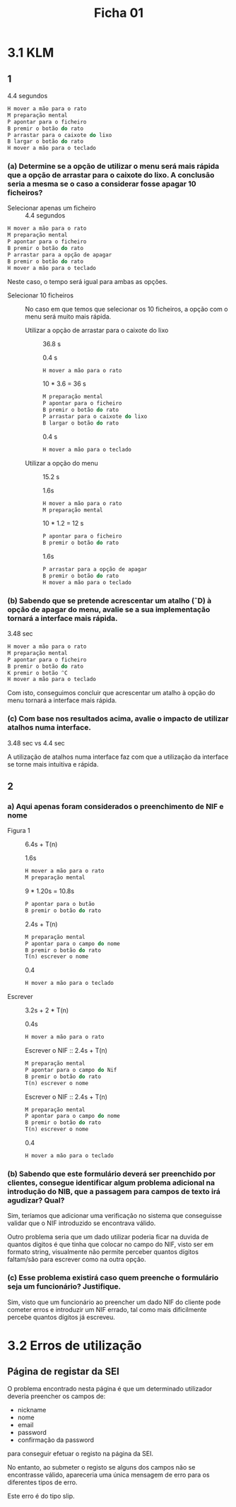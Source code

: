 #+title: Ficha 01

* 3.1 KLM
** 1

4.4 segundos

#+begin_src rust
H mover a mão para o rato
M preparação mental
P apontar para o ficheiro
B premir o botão do rato
P arrastar para o caixote do lixo
B largar o botão do rato
H mover a mão para o teclado
#+end_src

*** (a) Determine se a opção de utilizar o menu será mais rápida que a opção de arrastar para o caixote do lixo. A conclusão seria a mesma se o caso a considerar fosse apagar 10 ficheiros?

- Selecionar apenas um ficheiro :: 4.4 segundos

#+begin_src rust
H mover a mão para o rato
M preparação mental
P apontar para o ficheiro
B premir o botão do rato
P arrastar para a opção de apagar
B premir o botão do rato
H mover a mão para o teclado
#+end_src


Neste caso, o tempo será igual para ambas as opções.


- Selecionar 10 ficheiros ::  No caso em que temos que selecionar os 10 ficheiros, a opção com o menu será muito mais rápida.

  + Utilizar a opção de arrastar para o caixote do lixo :: 36.8 s

    0.4 s
    #+begin_src rust
    H mover a mão para o rato
    #+end_src

    10 * 3.6 = 36 s
    #+begin_src rust
    M preparação mental
    P apontar para o ficheiro
    B premir o botão do rato
    P arrastar para o caixote do lixo
    B largar o botão do rato
    #+end_src

    0.4 s
    #+begin_src rust
    H mover a mão para o teclado
    #+end_src


  + Utilizar a opção do menu :: 15.2 s

    1.6s
    #+begin_src rust
    H mover a mão para o rato
    M preparação mental
    #+end_src

    10 * 1.2 = 12 s
    #+begin_src rust
    P apontar para o ficheiro
    B premir o botão do rato
    #+end_src

    1.6s
    #+begin_src rust
    P arrastar para a opção de apagar
    B premir o botão do rato
    H mover a mão para o teclado
    #+end_src

***  (b) Sabendo que se pretende acrescentar um atalho (ˆD) à opção de apagar do menu, avalie se a sua implementação tornará a interface mais rápida.

3.48 sec

#+begin_src rust
H mover a mão para o rato
M preparação mental
P apontar para o ficheiro
B premir o botão do rato
K premir o botão ^C
H mover a mão para o teclado
#+end_src


Com isto, conseguimos concluir que acrescentar um atalho à opção do menu tornará a interface mais rápida.


*** (c) Com base nos resultados acima, avalie o impacto de utilizar atalhos numa interface.

3.48 sec vs 4.4 sec

A utilização de atalhos numa interface faz com que a utilização da interface se torne mais intuitiva e rápida.

** 2
*** a) Aqui apenas foram considerados o preenchimento de NIF e nome

- Figura 1 :: 6.4s + T(n)

    1.6s
    #+begin_src rust
    H mover a mão para o rato
    M preparação mental
    #+end_src

    9 * 1.20s = 10.8s
    #+begin_src rust
    P apontar para o butão
    B premir o botão do rato
    #+end_src

    2.4s + T(n)
    #+begin_src rust
    M preparação mental
    P apontar para o campo do nome
    B premir o botão do rato
    T(n) escrever o nome
    #+end_src

    0.4
    #+begin_src rust
    H mover a mão para o teclado
    #+end_src

- Escrever :: 3.2s + 2 * T(n)

    0.4s
    #+begin_src rust
    H mover a mão para o rato
    #+end_src

    Escrever o NIF :: 2.4s + T(n)
    #+begin_src rust
    M preparação mental
    P apontar para o campo do Nif
    B premir o botão do rato
    T(n) escrever o nome
    #+end_src

    Escrever o NIF :: 2.4s + T(n)
    #+begin_src rust
    M preparação mental
    P apontar para o campo do nome
    B premir o botão do rato
    T(n) escrever o nome
    #+end_src

    0.4
    #+begin_src rust
    H mover a mão para o teclado
    #+end_src

*** (b) Sabendo que este formulário deverá ser preenchido por clientes, consegue identificar algum problema adicional na introdução do NIB, que a passagem para campos de texto irá agudizar? Qual?

Sim, teríamos que adicionar uma verificação no sistema que conseguisse validar que o NIF introduzido se encontrava válido.

Outro problema seria que um dado utilizar poderia ficar na duvida de quantos digitos é que tinha que colocar no campo do NIF, visto ser em formato string, visualmente não permite perceber quantos dígitos faltam/são para escrever como na outra opção.

*** (c) Esse problema existirá caso quem preenche o formulário seja um funcionário? Justifique.

Sim, visto que um funcionário ao preencher um dado NIF do cliente pode cometer erros e introduzir um NIF errado, tal como mais dificilmente percebe quantos dígitos já escreveu.

* 3.2 Erros de utilização
** Página de registar da SEI

O problema encontrado nesta página é que um determinado utilizador deveria preencher os campos de:

- nickname
- nome
- email
- password
- confirmação da password

para conseguir efetuar o registo na página da SEI.

No entanto, ao submeter o registo se alguns dos campos não se encontrasse válido, apareceria uma única mensagem de erro para os diferentes tipos de erro.

Este erro é do tipo slip.

